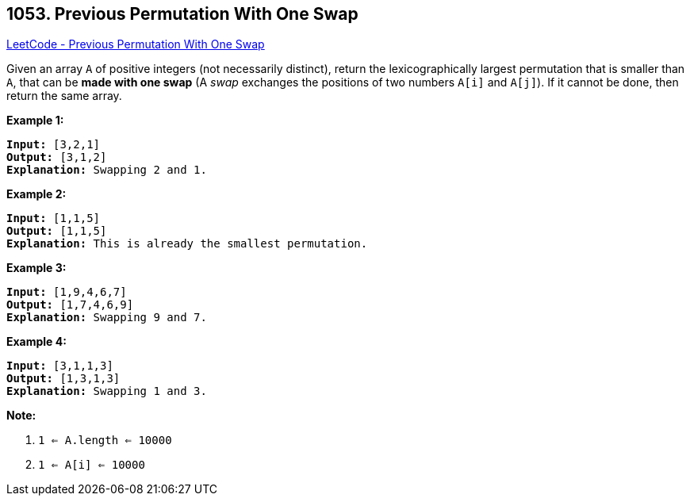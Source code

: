 == 1053. Previous Permutation With One Swap

https://leetcode.com/problems/previous-permutation-with-one-swap/[LeetCode - Previous Permutation With One Swap]

Given an array `A` of positive integers (not necessarily distinct), return the lexicographically largest permutation that is smaller than `A`, that can be *made with one swap* (A _swap_ exchanges the positions of two numbers `A[i]` and `A[j]`).  If it cannot be done, then return the same array.

 

*Example 1:*

[subs="verbatim,quotes,macros"]
----
*Input:* [3,2,1]
*Output:* [3,1,2]
*Explanation:* Swapping 2 and 1.
----

*Example 2:*

[subs="verbatim,quotes,macros"]
----
*Input:* [1,1,5]
*Output:* [1,1,5]
*Explanation:* This is already the smallest permutation.
----

*Example 3:*

[subs="verbatim,quotes,macros"]
----
*Input:* [1,9,4,6,7]
*Output:* [1,7,4,6,9]
*Explanation:* Swapping 9 and 7.
----

*Example 4:*

[subs="verbatim,quotes,macros"]
----
*Input:* [3,1,1,3]
*Output:* [1,3,1,3]
*Explanation:* Swapping 1 and 3.
----

 

*Note:*


. `1 <= A.length <= 10000`
. `1 <= A[i] <= 10000`


